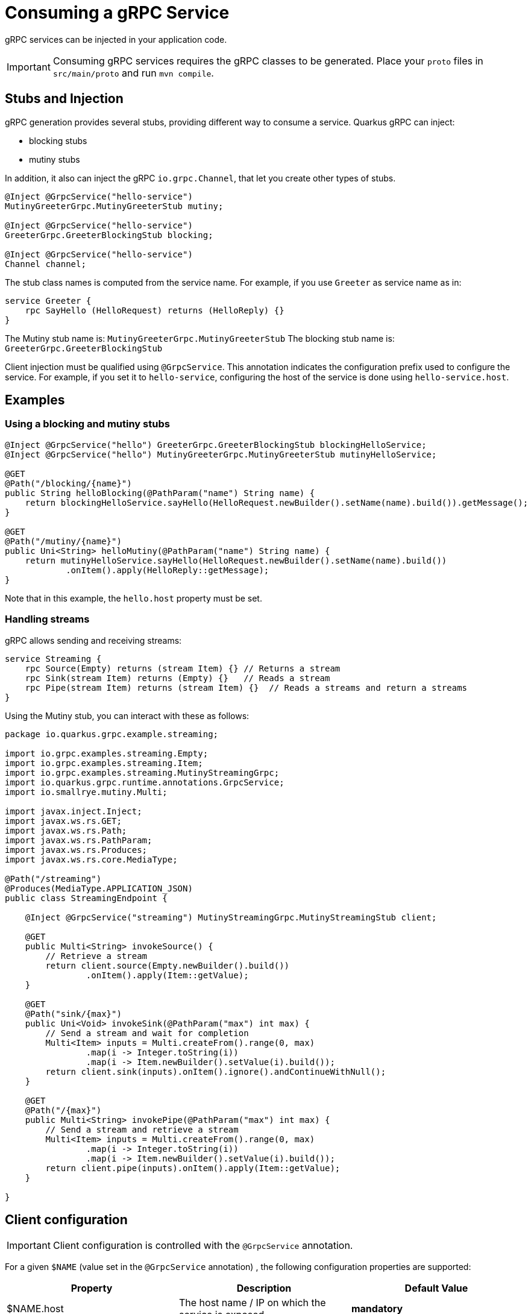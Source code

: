 = Consuming a gRPC Service

gRPC services can be injected in your application code.

IMPORTANT: Consuming gRPC services requires the gRPC classes to be generated.
Place your `proto` files in `src/main/proto` and run `mvn compile`.

== Stubs and Injection

gRPC generation provides several stubs, providing different way to consume a service.
Quarkus gRPC can inject:

* blocking stubs
* mutiny stubs

In addition, it also can inject the gRPC `io.grpc.Channel`, that let you create other types of stubs.

[source, java]
----
@Inject @GrpcService("hello-service")
MutinyGreeterGrpc.MutinyGreeterStub mutiny;

@Inject @GrpcService("hello-service")
GreeterGrpc.GreeterBlockingStub blocking;

@Inject @GrpcService("hello-service")
Channel channel;
----

The stub class names is computed from the service name.
For example, if you use `Greeter` as service name as in:

[source]
----
service Greeter {
    rpc SayHello (HelloRequest) returns (HelloReply) {}
}
----

The Mutiny stub name is: `MutinyGreeterGrpc.MutinyGreeterStub`
The blocking stub name is: `GreeterGrpc.GreeterBlockingStub`

Client injection must be qualified using `@GrpcService`.
This annotation indicates the configuration prefix used to configure the service.
For example, if you set it to `hello-service`, configuring the host of the service is done using `hello-service.host`.

== Examples

=== Using a blocking and mutiny stubs

[source, java]
----
@Inject @GrpcService("hello") GreeterGrpc.GreeterBlockingStub blockingHelloService;
@Inject @GrpcService("hello") MutinyGreeterGrpc.MutinyGreeterStub mutinyHelloService;

@GET
@Path("/blocking/{name}")
public String helloBlocking(@PathParam("name") String name) {
    return blockingHelloService.sayHello(HelloRequest.newBuilder().setName(name).build()).getMessage();
}

@GET
@Path("/mutiny/{name}")
public Uni<String> helloMutiny(@PathParam("name") String name) {
    return mutinyHelloService.sayHello(HelloRequest.newBuilder().setName(name).build())
            .onItem().apply(HelloReply::getMessage);
}
----

Note that in this example, the `hello.host` property must be set.

=== Handling streams

gRPC allows sending and receiving streams:

[source]
----
service Streaming {
    rpc Source(Empty) returns (stream Item) {} // Returns a stream
    rpc Sink(stream Item) returns (Empty) {}   // Reads a stream
    rpc Pipe(stream Item) returns (stream Item) {}  // Reads a streams and return a streams
}
----

Using the Mutiny stub, you can interact with these as follows:

[source, java]
----
package io.quarkus.grpc.example.streaming;

import io.grpc.examples.streaming.Empty;
import io.grpc.examples.streaming.Item;
import io.grpc.examples.streaming.MutinyStreamingGrpc;
import io.quarkus.grpc.runtime.annotations.GrpcService;
import io.smallrye.mutiny.Multi;

import javax.inject.Inject;
import javax.ws.rs.GET;
import javax.ws.rs.Path;
import javax.ws.rs.PathParam;
import javax.ws.rs.Produces;
import javax.ws.rs.core.MediaType;

@Path("/streaming")
@Produces(MediaType.APPLICATION_JSON)
public class StreamingEndpoint {

    @Inject @GrpcService("streaming") MutinyStreamingGrpc.MutinyStreamingStub client;

    @GET
    public Multi<String> invokeSource() {
        // Retrieve a stream
        return client.source(Empty.newBuilder().build())
                .onItem().apply(Item::getValue);
    }

    @GET
    @Path("sink/{max}")
    public Uni<Void> invokeSink(@PathParam("max") int max) {
        // Send a stream and wait for completion
        Multi<Item> inputs = Multi.createFrom().range(0, max)
                .map(i -> Integer.toString(i))
                .map(i -> Item.newBuilder().setValue(i).build());
        return client.sink(inputs).onItem().ignore().andContinueWithNull();
    }

    @GET
    @Path("/{max}")
    public Multi<String> invokePipe(@PathParam("max") int max) {
        // Send a stream and retrieve a stream
        Multi<Item> inputs = Multi.createFrom().range(0, max)
                .map(i -> Integer.toString(i))
                .map(i -> Item.newBuilder().setValue(i).build());
        return client.pipe(inputs).onItem().apply(Item::getValue);
    }

}

----

== Client configuration

IMPORTANT: Client configuration is controlled with the `@GrpcService` annotation.

For a given `$NAME` (value set in the `@GrpcService` annotation) , the following configuration properties are supported:

|===
|Property |Description |Default Value

|$NAME.host | The host name / IP on which the service is exposed.  | **mandatory**
|$NAME.port | The port on which the service is exposed.  | 9000
|$NAME.plain-text | Whether `plain-text` should be used.  | `true` except if SSL is configured
|$NAME.ssl.certificate| The path to the trust store | |
|$NAME.ssl.trust-store| The path to the certificate | |
|$NAME.ssl.key| The path to the key | |
|===

== Example of configuration

=== Enabling TLS

To enable TLS, use the following configuration:

[source]
----
hello.host=localhost
hello.ssl.trust-store=src/main/resources/tls/ca.pem
----

NOTE: When SSL/TLS is configured, `plain-text` is automatically disabled.

=== TLS with Mutual Auth

To use TLS with mutual authentication, use the following configuration:

[source]
----
hello.host=localhost
hello.plain-text=false
hello.ssl.certificate=src/main/resources/tls/client.pem
hello.ssl.key=src/main/resources/tls/client.key
hello.ssl.trust-store=src/main/resources/tls/ca.pem
----
